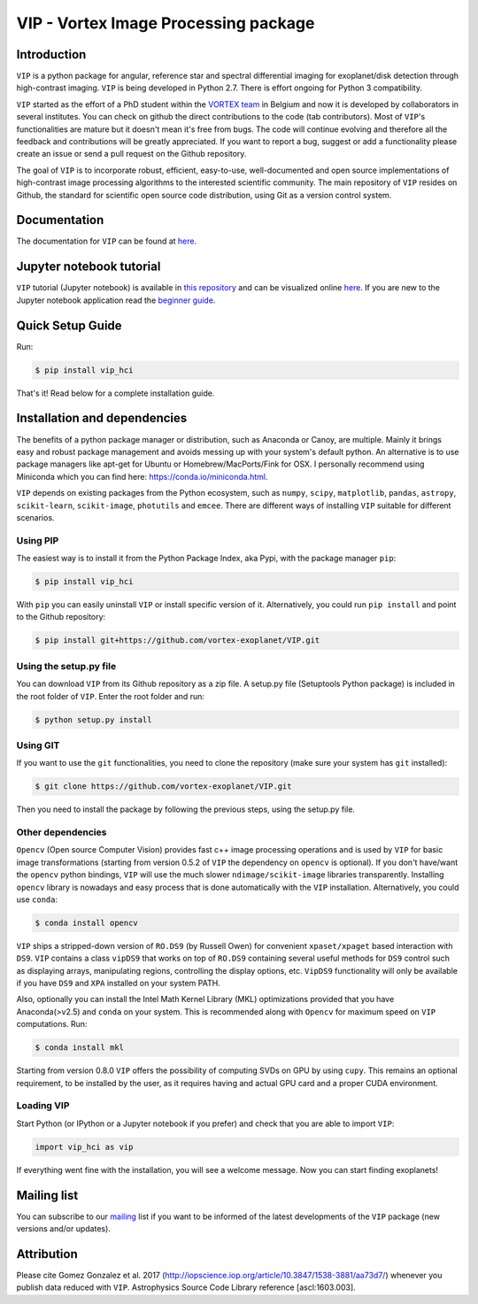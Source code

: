 VIP - Vortex Image Processing package
=====================================


.. image:: https://badge.fury.io/py/vip-hci.svg
    :target: https://pypi.python.org/pypi/vip-hci

.. image:: https://img.shields.io/badge/Python-2.7-brightgreen.svg
    :target: https://pypi.python.org/pypi/vip-hci

.. image:: https://img.shields.io/badge/license-MIT-blue.svg?style=flat
    :target: https://github.com/vortex-exoplanet/VIP/blob/master/LICENSE

.. image:: https://img.shields.io/badge/arXiv-1705.06184%20-yellowgreen.svg
    :target: https://arxiv.org/abs/1705.06184

.. image:: https://readthedocs.org/projects/vip/badge/?version=latest
    :target: http://vip.readthedocs.io/en/latest/?badge=latest

Introduction
------------

``VIP`` is a python package for angular, reference star and spectral
differential imaging for exoplanet/disk detection through high-contrast imaging.
``VIP`` is being developed in Python 2.7. There is effort ongoing for Python 3
compatibility.

``VIP`` started as the effort of a PhD student within the `VORTEX team <http://www.vortex.ulg.ac.be/>`_
in Belgium and now it is developed by collaborators in several institutes.
You can check on github the direct contributions to the code (tab contributors).
Most of ``VIP``'s functionalities are mature but it doesn't mean it's free from
bugs. The code will continue evolving and therefore all the feedback and
contributions will be greatly appreciated. If you want to report a bug,
suggest or add a functionality please create an issue or send a pull request on
the Github repository.

The goal of ``VIP`` is to incorporate robust, efficient, easy-to-use, well-documented
and open source implementations of high-contrast image processing algorithms to
the interested scientific community. The main repository of ``VIP`` resides on
Github, the standard for scientific open source code distribution, using Git as a
version control system.


Documentation
-------------
The documentation for ``VIP`` can be found at `here <http://vip.readthedocs.io/>`_.


Jupyter notebook tutorial
-------------------------
``VIP`` tutorial (Jupyter notebook) is available in `this repository
<https://github.com/carlgogo/vip-tutorial>`_ and can be visualized online `here
<http://nbviewer.jupyter.org/github/carlgogo/vip-tutorial/blob/master/Tutorial1_VIP_adi_pre-postproc_fluxpos_ccs.ipynb>`_.
If you are new to the Jupyter notebook application read the `beginner guide
<https://jupyter-notebook-beginner-guide.readthedocs.io/en/latest/what_is_jupyter.html>`_.


Quick Setup Guide
-----------------
Run:

.. code-block:: bash

    $ pip install vip_hci

That's it! Read below for a complete installation guide.


Installation and dependencies
-----------------------------
The benefits of a python package manager or distribution, such as Anaconda or
Canoy, are multiple. Mainly it brings easy and robust package management and
avoids messing up with your system's default python. An alternative is to use
package managers like apt-get for Ubuntu or
Homebrew/MacPorts/Fink for OSX. I personally recommend using Miniconda which you
can find here: https://conda.io/miniconda.html.

``VIP`` depends on existing packages from the Python ecosystem, such as
``numpy``, ``scipy``, ``matplotlib``, ``pandas``, ``astropy``, ``scikit-learn``,
``scikit-image``, ``photutils`` and ``emcee``. There are different ways of
installing ``VIP`` suitable for different scenarios.


Using PIP
^^^^^^^^^
The easiest way is to install it
from the Python Package Index, aka Pypi, with the package manager ``pip``:

.. code-block:: bash

  $ pip install vip_hci

With ``pip`` you can easily uninstall ``VIP`` or install specific version of it.
Alternatively, you could run ``pip install`` and point to the Github repository:

.. code-block:: bash

  $ pip install git+https://github.com/vortex-exoplanet/VIP.git

Using the setup.py file
^^^^^^^^^^^^^^^^^^^^^^^
You can download ``VIP`` from its Github repository as a zip file. A setup.py
file (Setuptools Python package) is included in the root folder of
``VIP``. Enter the root folder and run:

.. code-block:: bash

  $ python setup.py install

Using GIT
^^^^^^^^^
If you want to use the ``git`` functionalities, you need to clone the repository
(make sure your system has ``git`` installed):

.. code-block:: bash

  $ git clone https://github.com/vortex-exoplanet/VIP.git

Then you need to install the package by following the previous steps, using the
setup.py file.

Other dependencies
^^^^^^^^^^^^^^^^^^
``Opencv`` (Open source Computer Vision) provides fast c++ image processing
operations and is used by ``VIP`` for basic image transformations (starting from
version 0.5.2 of ``VIP`` the dependency on ``opencv`` is optional). If you don't
have/want the ``opencv`` python bindings, ``VIP`` will use the much slower
``ndimage/scikit-image`` libraries transparently. Installing ``opencv`` library
is nowadays and easy process that is done automatically with the ``VIP``
installation. Alternatively, you could use ``conda``:

.. code-block:: bash

  $ conda install opencv

``VIP`` ships a stripped-down version of ``RO.DS9`` (by Russell Owen) for convenient
``xpaset/xpaget`` based interaction with ``DS9``. ``VIP`` contains a class
``vipDS9`` that works on top of ``RO.DS9`` containing several useful methods for
``DS9`` control such as displaying arrays, manipulating regions, controlling the
display options, etc. ``VipDS9`` functionality will only be available if you have
``DS9`` and ``XPA`` installed on your system PATH.

Also, optionally you can install the Intel Math Kernel Library (MKL)
optimizations provided that you have Anaconda(>v2.5) and ``conda`` on your
system. This is recommended along with ``Opencv`` for maximum speed on ``VIP``
computations. Run:

.. code-block:: bash

  $ conda install mkl

Starting from version 0.8.0 ``VIP`` offers the possibility of computing SVDs
on GPU by using ``cupy``. This remains an optional requirement, to be installed
by the user, as it requires having and actual GPU card and a proper CUDA
environment.

Loading VIP
^^^^^^^^^^^
Start Python (or IPython or a Jupyter notebook if you prefer) and check that you
are able to import ``VIP``:

.. code-block:: python

  import vip_hci as vip

If everything went fine with the installation, you will see a welcome message.
Now you can start finding exoplanets!


Mailing list
------------
You can subscribe to our `mailing <http://lists.astro.caltech.edu:88/mailman/listinfo/vip>`_
list if you want to be informed of the latest developments of the ``VIP`` package
(new versions and/or updates).


Attribution
-----------

Please cite Gomez Gonzalez et al. 2017 (http://iopscience.iop.org/article/10.3847/1538-3881/aa73d7/)
whenever you publish data reduced with ``VIP``. Astrophysics Source Code Library
reference [ascl:1603.003].